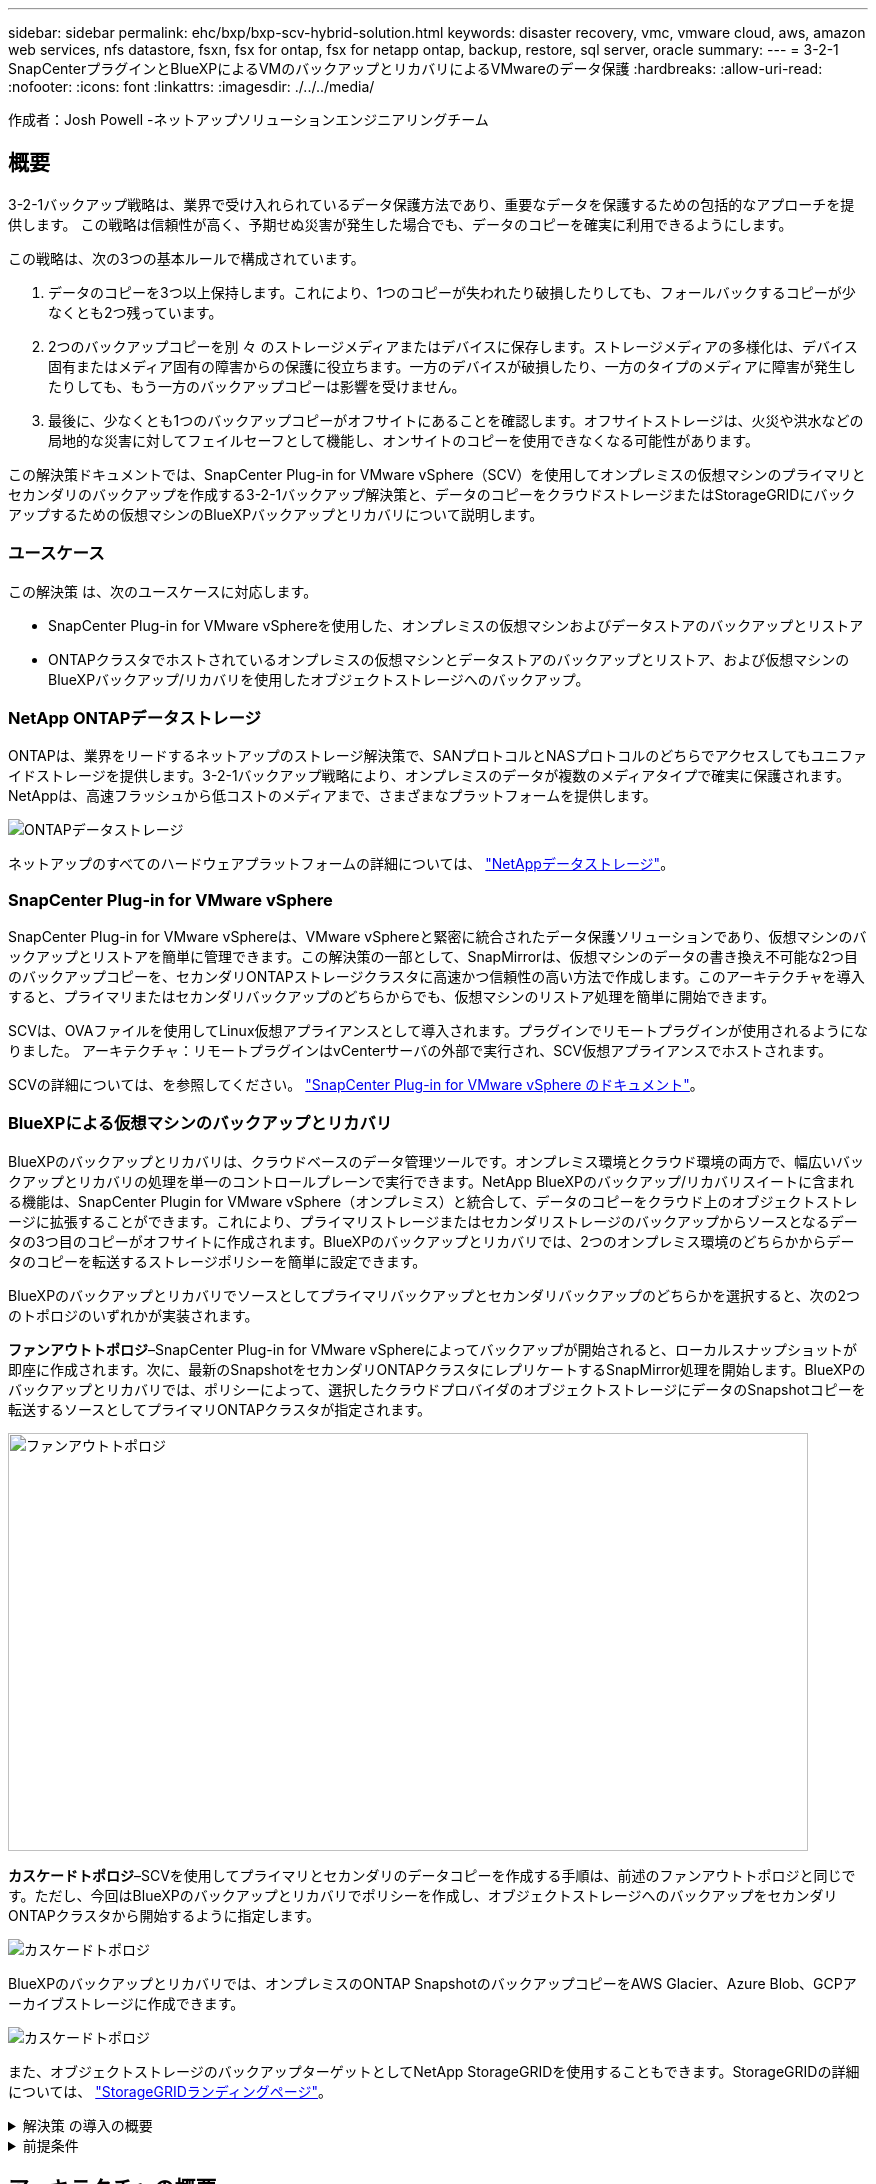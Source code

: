 ---
sidebar: sidebar 
permalink: ehc/bxp/bxp-scv-hybrid-solution.html 
keywords: disaster recovery, vmc, vmware cloud, aws, amazon web services, nfs datastore, fsxn, fsx for ontap, fsx for netapp ontap, backup, restore, sql server, oracle 
summary:  
---
= 3-2-1 SnapCenterプラグインとBlueXPによるVMのバックアップとリカバリによるVMwareのデータ保護
:hardbreaks:
:allow-uri-read: 
:nofooter: 
:icons: font
:linkattrs: 
:imagesdir: ./../../media/


[role="lead"]
作成者：Josh Powell -ネットアップソリューションエンジニアリングチーム



== 概要

3-2-1バックアップ戦略は、業界で受け入れられているデータ保護方法であり、重要なデータを保護するための包括的なアプローチを提供します。  この戦略は信頼性が高く、予期せぬ災害が発生した場合でも、データのコピーを確実に利用できるようにします。

この戦略は、次の3つの基本ルールで構成されています。

. データのコピーを3つ以上保持します。これにより、1つのコピーが失われたり破損したりしても、フォールバックするコピーが少なくとも2つ残っています。
. 2つのバックアップコピーを別 々 のストレージメディアまたはデバイスに保存します。ストレージメディアの多様化は、デバイス固有またはメディア固有の障害からの保護に役立ちます。一方のデバイスが破損したり、一方のタイプのメディアに障害が発生したりしても、もう一方のバックアップコピーは影響を受けません。
. 最後に、少なくとも1つのバックアップコピーがオフサイトにあることを確認します。オフサイトストレージは、火災や洪水などの局地的な災害に対してフェイルセーフとして機能し、オンサイトのコピーを使用できなくなる可能性があります。


この解決策ドキュメントでは、SnapCenter Plug-in for VMware vSphere（SCV）を使用してオンプレミスの仮想マシンのプライマリとセカンダリのバックアップを作成する3-2-1バックアップ解決策と、データのコピーをクラウドストレージまたはStorageGRIDにバックアップするための仮想マシンのBlueXPバックアップとリカバリについて説明します。



=== ユースケース

この解決策 は、次のユースケースに対応します。

* SnapCenter Plug-in for VMware vSphereを使用した、オンプレミスの仮想マシンおよびデータストアのバックアップとリストア
* ONTAPクラスタでホストされているオンプレミスの仮想マシンとデータストアのバックアップとリストア、および仮想マシンのBlueXPバックアップ/リカバリを使用したオブジェクトストレージへのバックアップ。




=== NetApp ONTAPデータストレージ

ONTAPは、業界をリードするネットアップのストレージ解決策で、SANプロトコルとNASプロトコルのどちらでアクセスしてもユニファイドストレージを提供します。3-2-1バックアップ戦略により、オンプレミスのデータが複数のメディアタイプで確実に保護されます。NetAppは、高速フラッシュから低コストのメディアまで、さまざまなプラットフォームを提供します。

image::bxp-scv-hybrid-40.png[ONTAPデータストレージ]

ネットアップのすべてのハードウェアプラットフォームの詳細については、 https://www.netapp.com/data-storage/["NetAppデータストレージ"]。



=== SnapCenter Plug-in for VMware vSphere

SnapCenter Plug-in for VMware vSphereは、VMware vSphereと緊密に統合されたデータ保護ソリューションであり、仮想マシンのバックアップとリストアを簡単に管理できます。この解決策の一部として、SnapMirrorは、仮想マシンのデータの書き換え不可能な2つ目のバックアップコピーを、セカンダリONTAPストレージクラスタに高速かつ信頼性の高い方法で作成します。このアーキテクチャを導入すると、プライマリまたはセカンダリバックアップのどちらからでも、仮想マシンのリストア処理を簡単に開始できます。

SCVは、OVAファイルを使用してLinux仮想アプライアンスとして導入されます。プラグインでリモートプラグインが使用されるようになりました。
アーキテクチャ：リモートプラグインはvCenterサーバの外部で実行され、SCV仮想アプライアンスでホストされます。

SCVの詳細については、を参照してください。 https://docs.netapp.com/us-en/sc-plugin-vmware-vsphere/["SnapCenter Plug-in for VMware vSphere のドキュメント"]。



=== BlueXPによる仮想マシンのバックアップとリカバリ

BlueXPのバックアップとリカバリは、クラウドベースのデータ管理ツールです。オンプレミス環境とクラウド環境の両方で、幅広いバックアップとリカバリの処理を単一のコントロールプレーンで実行できます。NetApp BlueXPのバックアップ/リカバリスイートに含まれる機能は、SnapCenter Plugin for VMware vSphere（オンプレミス）と統合して、データのコピーをクラウド上のオブジェクトストレージに拡張することができます。これにより、プライマリストレージまたはセカンダリストレージのバックアップからソースとなるデータの3つ目のコピーがオフサイトに作成されます。BlueXPのバックアップとリカバリでは、2つのオンプレミス環境のどちらかからデータのコピーを転送するストレージポリシーを簡単に設定できます。

BlueXPのバックアップとリカバリでソースとしてプライマリバックアップとセカンダリバックアップのどちらかを選択すると、次の2つのトポロジのいずれかが実装されます。

*ファンアウトトポロジ*–SnapCenter Plug-in for VMware vSphereによってバックアップが開始されると、ローカルスナップショットが即座に作成されます。次に、最新のSnapshotをセカンダリONTAPクラスタにレプリケートするSnapMirror処理を開始します。BlueXPのバックアップとリカバリでは、ポリシーによって、選択したクラウドプロバイダのオブジェクトストレージにデータのSnapshotコピーを転送するソースとしてプライマリONTAPクラスタが指定されます。

image::bxp-scv-hybrid-01.png[ファンアウトトポロジ,800,418]

*カスケードトポロジ*–SCVを使用してプライマリとセカンダリのデータコピーを作成する手順は、前述のファンアウトトポロジと同じです。ただし、今回はBlueXPのバックアップとリカバリでポリシーを作成し、オブジェクトストレージへのバックアップをセカンダリONTAPクラスタから開始するように指定します。

image::bxp-scv-hybrid-02.png[カスケードトポロジ]

BlueXPのバックアップとリカバリでは、オンプレミスのONTAP SnapshotのバックアップコピーをAWS Glacier、Azure Blob、GCPアーカイブストレージに作成できます。

image::bxp-scv-hybrid-03.png[カスケードトポロジ]

また、オブジェクトストレージのバックアップターゲットとしてNetApp StorageGRIDを使用することもできます。StorageGRIDの詳細については、 https://www.netapp.com/data-storage/storagegrid["StorageGRIDランディングページ"]。

.解決策 の導入の概要
[%collapsible]
====
以下に、この解決策を設定し、SCVおよびBlueXPのバックアップとリカバリからバックアップとリストアの処理を実行するために必要な手順の概要を示します。

. プライマリとセカンダリのデータコピーに使用するONTAPクラスタ間のSnapMirror関係を設定します。
. SnapCenter Plug-in for VMware vSphereを設定する
+
.. ストレージシステムを追加
.. バックアップポリシーを作成する
.. リソースグループを作成する
.. バックアップ先のバックアップジョブを実行


. 仮想マシンのBlueXPバックアップ/リカバリの設定
+
.. 作業環境の追加
.. SCVおよびvCenterアプライアンスの検出
.. バックアップポリシーを作成する
.. バックアップのアクティブ化


. SCVを使用して、プライマリストレージとセカンダリストレージから仮想マシンをリストアします。
. BlueXPのバックアップとリストアを使用して、オブジェクトストレージから仮想マシンをリストアできます。


====
.前提条件
[%collapsible]
====
この解決策の目的は、VMware vSphereで実行され、NetApp ONTAPでホストされるNFSデータストアに配置された仮想マシンのデータ保護を実証することです。この解決策 は、次のコンポーネントが構成され、使用可能な状態にあることを前提としています。

. VMware vSphereに接続されたNFSまたはVMFSデータストアを使用するONTAPストレージクラスタ。NFSデータストアとVMFSデータストアの両方がサポートされます。この解決策にはNFSデータストアが使用されました。
. NFSデータストア用に使用されるボリュームのSnapMirror関係が確立されたセカンダリONTAPストレージクラスタ。
. オブジェクトストレージのバックアップに使用するクラウドプロバイダ用にBlueXP Connectorをインストール
. バックアップ対象の仮想マシンが、プライマリONTAPストレージクラスタ上のNFSデータストア上にある。
. BlueXP ConnectorとオンプレミスのONTAPストレージクラスタ管理インターフェイス間のネットワーク接続。
. BlueXPコネクタとオンプレミスSCVアプライアンスVMの間、およびBlueXPコネクタとvCenterの間のネットワーク接続。
. オンプレミスのONTAPクラスタ間LIFとオブジェクトストレージサービスの間のネットワーク接続。
. プライマリとセカンダリのONTAPストレージクラスタで管理SVM用に設定されたDNS。詳細については、を参照してください。 https://docs.netapp.com/us-en/ontap/networking/configure_dns_for_host-name_resolution.html#configure-an-svm-and-data-lifs-for-host-name-resolution-using-an-external-dns-server["ホスト名解決に使用する DNS を設定します"]。


====


== アーキテクチャの概要

この解決策 のテストと検証は、最終的な導入環境と異なる場合があるラボで実施しました。

image::bxp-scv-hybrid-04.png[解決策 アーキテクチャ図]



== 解決策 の導入

この解決策では、オンプレミスのデータセンターにあるVMware vSphereクラスタ内のWindowsおよびLinux仮想マシンのバックアップとリカバリを実行するために、SnapCenter Plug-in for VMware vSphereとBlueXPのバックアップおよびリカバリを使用する解決策を導入および検証するための詳細な手順を説明します。このセットアップの仮想マシンは、ONTAP A300ストレージクラスタでホストされるNFSデータストアに格納されます。さらに、独立したONTAP A300ストレージクラスタは、SnapMirrorを使用してレプリケートされるボリュームのセカンダリデスティネーションとして機能します。さらに、Amazon Web ServicesとAzure Blobでホストされているオブジェクトストレージを、データの3つ目のコピーのターゲットとして使用しました。

ここでは、SCVで管理されるバックアップのセカンダリコピー用のSnapMirror関係の作成と、SCVとBlueXPの両方のバックアップ/リカバリでのバックアップジョブの設定について説明します。

SnapCenter Plug-in for VMware vSphereの詳細については、 https://docs.netapp.com/us-en/sc-plugin-vmware-vsphere/["SnapCenter Plug-in for VMware vSphere のドキュメント"]。

BlueXPのバックアップとリカバリの詳細については、 https://docs.netapp.com/us-en/bluexp-backup-recovery/index.html["BlueXPのバックアップとリカバリに関するドキュメント"]。



=== ONTAPクラスタ間にSnapMirror関係を確立

SnapCenter Plug-in for VMware vSphereは、ONTAP SnapMirrorテクノロジを使用して、セカンダリONTAPクラスタへのセカンダリSnapMirrorまたはSnapVaultコピーの転送を管理します。

SCVバックアップポリシーでは、SnapMirror関係とSnapVault関係のどちらを使用するかを選択できます。主な違いは、SnapMirrorオプションを使用する場合、ポリシーでバックアップの保持スケジュールがプライマリサイトとセカンダリサイトで同じになる点です。SnapVaultはアーカイブ用に設計されており、このオプションを使用する場合は、セカンダリONTAPストレージクラスタ上のSnapshotコピーのSnapMirror関係と別に保持スケジュールを設定できます。

SnapMirror関係のセットアップは、多くの手順が自動化されたBlueXPまたはSystem ManagerとONTAP CLIを使用して実行できます。これらの方法については、以下で説明します。



==== BlueXPでSnapMirror関係を確立

BlueXPのWebコンソールで次の手順を実行する必要があります。

.プライマリおよびセカンダリONTAPストレージシステムのレプリケーションセットアップ
[%collapsible]
====
まず、BlueXP Webコンソールにログインし、Canvasに移動します。

. ソース（プライマリ）ONTAPストレージシステムをデスティネーション（セカンダリ）ONTAPストレージシステムにドラッグアンドドロップします。
+
image::bxp-scv-hybrid-41.png[ストレージシステムのドラッグアンドドロップ]

. 表示されたメニューから* Replication（レプリケーション）*を選択します。
+
image::bxp-scv-hybrid-42.png[レプリケーションの選択]

. [デスティネーションピアリングのセットアップ]*ページで、ストレージシステム間の接続に使用するデスティネーションのクラスタ間LIFを選択します。
+
image::bxp-scv-hybrid-43.png[クラスタ間LIFを選択]

. [デスティネーションボリューム名]*ページで、最初にソースボリュームを選択してからデスティネーションボリュームの名前を入力し、デスティネーションSVMとアグリゲートを選択します。[次へ]*をクリックして続行します。
+
image::bxp-scv-hybrid-44.png[ソースボリュームを選択]

+
image::bxp-scv-hybrid-45.png[デスティネーションボリュームの詳細]

. レプリケーションの最大転送速度を選択します。
+
image::bxp-scv-hybrid-46.png[最大転送速度]

. セカンダリバックアップの保持スケジュールを決定するポリシーを選択します。このポリシーは事前に作成することも（*スナップショット保持ポリシーの作成*手順の手動プロセスを参照）、後で必要に応じて変更することもできます。
+
image::bxp-scv-hybrid-47.png[保持ポリシーを選択]

. 最後に、すべての情報を確認し、* Go *ボタンをクリックしてレプリケーションセットアッププロセスを開始します。
+
image::bxp-scv-hybrid-48.png[確認して実行]



====


==== System ManagerとONTAP CLIを使用してSnapMirror関係を確立

SnapMirror関係を確立するために必要なすべての手順は、System ManagerまたはONTAP CLIで実行できます。次のセクションでは、両方の方法の詳細について説明します。

.ソースとデスティネーションのクラスタ間論理インターフェイスを記録します
[%collapsible]
====
ソースとデスティネーションのONTAPクラスタの場合、System ManagerまたはCLIからクラスタ間LIFの情報を取得できます。

. ONTAP System Managerで、ネットワークの概要ページに移動し、タイプ：クラスタ間のIPアドレスを取得します。このIPアドレスは、FSXがインストールされているAWS VPCと通信するように設定されています。
+
image:dr-vmc-aws-image10.png["エラー：グラフィックイメージがありません"]

. CLIを使用してクラスタ間IPアドレスを取得するには、次のコマンドを実行します。
+
....
ONTAP-Dest::> network interface show -role intercluster
....


====
.ONTAPクラスタ間にクラスタピアリングを確立
[%collapsible]
====
ONTAP クラスタ間のクラスタピアリングを確立するには、開始側のONTAP クラスタで入力した一意のパスフレーズを、もう一方のピアクラスタで確認する必要があります。

. を使用して、デスティネーションONTAPクラスタでピアリングを設定します。 `cluster peer create` コマンドを実行しますプロンプトが表示されたら、あとでソースクラスタで使用する一意のパスフレーズを入力して作成プロセスを完了します。
+
....
ONTAP-Dest::> cluster peer create -address-family ipv4 -peer-addrs source_intercluster_1, source_intercluster_2
Enter the passphrase:
Confirm the passphrase:
....
. ソースクラスタでは、ONTAP System ManagerまたはCLIを使用してクラスタピア関係を確立できます。ONTAP System Managerで、Protection > Overviewの順に選択し、Peer Clusterを選択します。
+
image:dr-vmc-aws-image12.png["エラー：グラフィックイメージがありません"]

. Peer Cluster（ピアクラスタ）ダイアログボックスで、必要な情報を入力します。
+
.. デスティネーションONTAPクラスタでピアクラスタ関係を確立するために使用したパスフレーズを入力します。
.. [はい]を選択して'暗号化された関係を確立します
.. デスティネーションONTAPクラスタのクラスタ間LIFのIPアドレスを入力します。
.. クラスタピアリングの開始をクリックしてプロセスを完了します。
+
image:dr-vmc-aws-image13.png["エラー：グラフィックイメージがありません"]



. 次のコマンドを使用して、デスティネーションONTAPクラスタからクラスタピア関係のステータスを確認します。
+
....
ONTAP-Dest::> cluster peer show
....


====
.SVMピア関係を確立する
[%collapsible]
====
次の手順では、SnapMirror関係にあるボリュームを含むデスティネーションとソースのStorage Virtual Machineの間にSVM関係をセットアップします。

. ソースFSXクラスタから、CLIから次のコマンドを使用して、SVMピア関係を作成します。
+
....
ONTAP-Dest::> vserver peer create -vserver DestSVM -peer-vserver Backup -peer-cluster OnPremSourceSVM -applications snapmirror
....
. ソースONTAP クラスタで、ONTAP System ManagerまたはCLIのいずれかを使用してピアリング関係を承認します。
. ONTAP System Managerで、保護>概要に移動し、Storage VMピアの下にあるピアStorage VMを選択します。
+
image:dr-vmc-aws-image15.png["エラー：グラフィックイメージがありません"]

. Peer Storage VMダイアログボックスで、次のフィールドに入力します。
+
** ソースStorage VM
** デスティネーションクラスタ
** デスティネーションStorage VM
+
image:dr-vmc-aws-image16.png["エラー：グラフィックイメージがありません"]



. [Peer Storage VMs]をクリックして、SVMピアリングプロセスを完了します。


====
.Snapshot保持ポリシーを作成します
[%collapsible]
====
SnapCenter は、プライマリストレージシステムにSnapshotコピーとして存在するバックアップの保持スケジュールを管理します。これは、SnapCenter でポリシーを作成するときに確立されます。SnapCenter では、セカンダリストレージシステムに保持されるバックアップの保持ポリシーは管理されません。これらのポリシーは、セカンダリFSXクラスタで作成されたSnapMirrorポリシーを使用して個別に管理され、ソースボリュームとSnapMirror関係にあるデスティネーションボリュームに関連付けられます。

SnapCenter ポリシーを作成するときに、SnapCenter バックアップの作成時に生成される各SnapshotのSnapMirrorラベルに追加するセカンダリポリシーラベルを指定できます。


NOTE: セカンダリストレージでは、Snapshotを保持するために、これらのラベルがデスティネーションボリュームに関連付けられたポリシールールと照合されます。

次の例は、SQL Serverデータベースおよびログボリュームの日次バックアップに使用するポリシーの一部として生成されたすべてのSnapshotに適用されるSnapMirrorラベルを示しています。

image:dr-vmc-aws-image17.png["エラー：グラフィックイメージがありません"]

SQL ServerデータベースのSnapCenter ポリシーの作成の詳細については、を参照してください https://docs.netapp.com/us-en/snapcenter/protect-scsql/task_create_backup_policies_for_sql_server_databases.html["SnapCenter のドキュメント"^]。

まず、保持するSnapshotコピーの数にルールを指定してSnapMirrorポリシーを作成する必要があります。

. FSXクラスタ上にSnapMirrorポリシーを作成します。
+
....
ONTAP-Dest::> snapmirror policy create -vserver DestSVM -policy PolicyName -type mirror-vault -restart always
....
. SnapCenter ポリシーで指定されたセカンダリポリシーラベルと一致するSnapMirrorラベルを持つルールをポリシーに追加します。
+
....
ONTAP-Dest::> snapmirror policy add-rule -vserver DestSVM -policy PolicyName -snapmirror-label SnapMirrorLabelName -keep #ofSnapshotsToRetain
....
+
次のスクリプトは、ポリシーに追加できるルールの例を示しています。

+
....
ONTAP-Dest::> snapmirror policy add-rule -vserver sql_svm_dest -policy Async_SnapCenter_SQL -snapmirror-label sql-ondemand -keep 15
....
+

NOTE: SnapMirrorラベルごとに追加のルールを作成し、保持するSnapshotの数（保持期間）を指定します。



====
.デスティネーションボリュームを作成
[%collapsible]
====
ソースボリュームのSnapshotコピーを受け取るデスティネーションボリュームをONTAPに作成するには、デスティネーションONTAPクラスタで次のコマンドを実行します。

....
ONTAP-Dest::> volume create -vserver DestSVM -volume DestVolName -aggregate DestAggrName -size VolSize -type DP
....
====
.ソースボリュームとデスティネーションボリューム間にSnapMirror関係を作成します
[%collapsible]
====
ソースボリュームとデスティネーションボリューム間にSnapMirror関係を作成するには、デスティネーションONTAPクラスタで次のコマンドを実行します。

....
ONTAP-Dest::> snapmirror create -source-path OnPremSourceSVM:OnPremSourceVol -destination-path DestSVM:DestVol -type XDP -policy PolicyName
....
====
.SnapMirror関係を初期化
[%collapsible]
====
SnapMirror関係を初期化このプロセスにより、ソースボリュームから生成された新しいSnapshotが開始され、デスティネーションボリュームにコピーされます。

ボリュームを作成するには、デスティネーションONTAPクラスタで次のコマンドを実行します。

....
ONTAP-Dest::> snapmirror initialize -destination-path DestSVM:DestVol
....
====


=== SnapCenter Plug-in for VMware vSphereの設定

インストールが完了すると、vCenter Server Appliance管理インターフェイスからSnapCenter Plug-in for VMware vSphereにアクセスできるようになります。SCVは、ESXiホストにマウントされた、Windows VMとLinux VMを含むNFSデータストアのバックアップを管理します。

を確認します https://docs.netapp.com/us-en/sc-plugin-vmware-vsphere/scpivs44_protect_data_overview.html["データ保護のワークフロー"] バックアップの設定手順の詳細については、SCVのマニュアルのセクションを参照してください。

仮想マシンとデータストアのバックアップを設定するには、プラグインインターフェイスから次の手順を実行する必要があります。

.Discovery ONTAPストレージシステム
[%collapsible]
====
プライマリバックアップとセカンダリバックアップの両方に使用するONTAPストレージクラスタを検出します。

. SnapCenter Plug-in for VMware vSphereで、左側のメニューの*[ストレージシステム]*に移動し、*[追加]*ボタンをクリックします。
+
image::bxp-scv-hybrid-05.png[ストレージシステム]

. プライマリONTAPストレージシステムのクレデンシャルとプラットフォームタイプを入力し、*[追加]*をクリックします。
+
image::bxp-scv-hybrid-06.png[ストレージシステムの追加]

. セカンダリONTAPストレージシステムに対してこの手順を繰り返します。


====
.SCVバックアップポリシーの作成
[%collapsible]
====
ポリシーは、SCVで管理されるバックアップの保持期間、頻度、およびレプリケーションオプションを指定します。

を確認します https://docs.netapp.com/us-en/sc-plugin-vmware-vsphere/scpivs44_create_backup_policies_for_vms_and_datastores.html["VM とデータストアのバックアップポリシーの作成"] 詳細については、を参照してください。

バックアップポリシーを作成するには、次の手順を実行します。

. SnapCenter Plug-in for VMware vSphereで、左側のメニューの*[Policies]*に移動し、*[Create]*ボタンをクリックします。
+
image::bxp-scv-hybrid-07.png[ポリシー]

. ポリシーの名前、保持期間、頻度とレプリケーションのオプション、およびSnapshotラベルを指定します。
+
image::bxp-scv-hybrid-08.png[ポリシーの作成]

+

NOTE: SnapCenter Plug-inでポリシーを作成すると、[SnapMirror]と[SnapMirror]のオプションが表示されSnapVaultます。[SnapMirror]を選択した場合、ポリシーに指定された保持スケジュールは、プライマリSnapshotとセカンダリSnapshotの両方で同じになります。SnapVaultを選択した場合、セカンダリSnapshotの保持スケジュールは、SnapMirror関係で実装される個別のスケジュールに基づいて決まります。これは、セカンダリバックアップの保持期間を長くしたい場合に便利です。

+

NOTE: Snapshotラベルは、セカンダリONTAPクラスタにレプリケートされたSnapVaultコピーの保持期間を指定したポリシーを作成する場合に役立ちます。SCVをBlueXPのバックアップおよびリストアで使用する場合は、[Snapshot label]フィールドを空白にするか、[underline]#match# BlueXPバックアップポリシーで指定したラベルを指定する必要があります。

. 必要なポリシーごとに手順を繰り返します。たとえば、日次、週次、月次のバックアップのポリシーを個別に指定します。


====
.リソースグループを作成する
[%collapsible]
====
リソースグループには、バックアップジョブに含めるデータストアと仮想マシンのほか、関連付けられているポリシーとバックアップスケジュールが含まれます。

を確認します https://docs.netapp.com/us-en/sc-plugin-vmware-vsphere/scpivs44_create_resource_groups_for_vms_and_datastores.html["リソースグループを作成する"] 詳細については、を参照してください。

リソースグループを作成するには、次の手順を実行します。

. SnapCenter Plug-in for VMware vSphereで、左側のメニューの*[リソースグループ]*に移動し、*[作成]*ボタンをクリックします。
+
image::bxp-scv-hybrid-09.png[リソースグループを作成する]

. [Create Resource Group]ウィザードで、グループの名前と概要、および通知を受信するために必要な情報を入力します。[次へ]*をクリックします。
. 次のページで、バックアップジョブに含めるデータストアと仮想マシンを選択し、*[Next]*をクリックします。
+
image::bxp-scv-hybrid-10.png[データストアと仮想マシンの選択]

+

NOTE: 特定のVMまたはデータストア全体を選択できます。どちらを選択するかに関係なく、基盤となるボリュームのSnapshotが作成されるため、バックアップではボリューム全体（およびデータストア）がバックアップされます。ほとんどの場合、データストア全体を選択するのが最も簡単です。ただし、リストア時に使用可能なVMのリストを制限する場合は、バックアップするVMのサブセットのみを選択できます。

. 複数のデータストアに配置されているVMDKを使用するVMのデータストアにスパニングするオプションを選択し、*[Next]*をクリックします。
+
image::bxp-scv-hybrid-11.png[データストアのスパニング]

+

NOTE: 現在、BlueXPのバックアップ/リカバリでは、複数のデータストアにまたがるVMDKを使用したVMのバックアップはサポートされていません。

. 次のページで、リソースグループに関連付けるポリシーを選択し、*[次へ]*をクリックします。
+
image::bxp-scv-hybrid-12.png[リソースグループポリシー]

+

NOTE: BlueXPのバックアップとリカバリを使用してSCV管理Snapshotをオブジェクトストレージにバックアップする場合は、各リソースグループに関連付けることができるポリシーは1つだけです。

. バックアップを実行する時刻を決定するスケジュールを選択します。[次へ]*をクリックします。
+
image::bxp-scv-hybrid-13.png[リソースグループポリシー]

. 最後に、概要ページを確認し、*[完了]*でリソースグループの作成を完了します。


====
.バックアップジョブの実行
[%collapsible]
====
この最後の手順では、バックアップジョブを実行して進捗状況を監視します。BlueXPのバックアップとリカバリからリソースを検出するには、SCVで少なくとも1つのバックアップジョブが完了している必要があります。

. SnapCenter Plug-in for VMware vSphereで、左側のメニューの*[リソースグループ]*に移動します。
. バックアップジョブを開始するには、目的のリソースグループを選択し、*[今すぐ実行]*ボタンをクリックします。
+
image::bxp-scv-hybrid-14.png[バックアップジョブの実行]

. バックアップジョブを監視するには、左側のメニューの*[ダッシュボード]*に移動します。[Recent Job Activities]*で、ジョブID番号をクリックしてジョブの進捗状況を監視します。
+
image::bxp-scv-hybrid-15.png[ジョブの進捗状況の監視]



====


=== BlueXPのバックアップとリカバリでオブジェクトストレージへのバックアップを設定

BlueXPでデータインフラを効果的に管理するには、コネクタを事前にインストールする必要があります。コネクタは、リソースの検出とデータ操作の管理に関連するアクションを実行します。

BlueXPコネクタの詳細については、 https://docs.netapp.com/us-en/bluexp-setup-admin/concept-connectors.html["コネクタについて説明します"] を参照してください。

使用しているクラウドプロバイダ用のコネクタをインストールすると、オブジェクトストレージの図がキャンバスに表示されます。

オンプレミスのSCVで管理されるデータをバックアップするようにBlueXPのバックアップとリカバリを設定するには、次の手順を実行します。

.Canvasへの作業環境の追加
[%collapsible]
====
最初のステップは、オンプレミスのONTAPストレージシステムをBlueXPに追加することです。

. キャンバスから*[Add Working Environment]*を選択して開始します。
+
image::bxp-scv-hybrid-16.png[作業環境の追加]

. 選択した場所から*オンプレミス*を選択し、*検出*ボタンをクリックします。
+
image::bxp-scv-hybrid-17.png[オンプレミスを選択]

. ONTAPストレージシステムのクレデンシャルを入力し、*[検出]*ボタンをクリックして作業環境を追加します。
+
image::bxp-scv-hybrid-18.png[ストレージシステムのクレデンシャルの追加]



====
.オンプレミスのSCVアプライアンスとvCenterを検出
[%collapsible]
====
オンプレミスのデータストアと仮想マシンのリソースを検出するには、SCVデータブローカーの情報とvCenter管理アプライアンスのクレデンシャルを追加します。

. BlueXPの左側のメニューで*[保護]>[バックアップとリカバリ]>[仮想マシン]*を選択します。
+
image::bxp-scv-hybrid-19.png[仮想マシンの選択]

. 仮想マシンのメイン画面から*[設定]*ドロップダウンメニューにアクセスし、* SnapCenter Plug-in for VMware vSphere *を選択します。
+
image::bxp-scv-hybrid-20.png[設定ドロップダウンメニュー]

. [Register]ボタンをクリックし、SnapCenter Plug-inアプライアンスのIPアドレスとポート番号、およびvCenter管理アプライアンスのユーザ名とパスワードを入力します。[登録]ボタンをクリックして、検出プロセスを開始します。
+
image::bxp-scv-hybrid-21.png[SCVおよびvCenter情報を入力]

. ジョブの進捗状況は、[Job Monitoring]タブで監視できます。
+
image::bxp-scv-hybrid-22.png[ジョブの進捗状況の表示]

. 検出が完了すると、検出されたすべてのSCVアプライアンスのデータストアと仮想マシンを表示できるようになります。
 [+]
image：：bxp-scv-hybrid-23.png [利用可能なリソースを表示]


====
.BlueXPのバックアップとリストアポリシーの作成
[%collapsible]
====
仮想マシンのBlueXPバックアップ/リカバリで、保持期間、バックアップソース、アーカイブポリシーを指定するポリシーを作成します。

ポリシーの作成の詳細については、を参照してください。 https://docs.netapp.com/us-en/bluexp-backup-recovery/task-create-policies-vms.html["データストアをバックアップするポリシーを作成します"]。

. BlueXPの仮想マシンのバックアップとリカバリのメインページで、*[設定]*ドロップダウンメニューにアクセスし、*[ポリシー]*を選択します。
+
image::bxp-scv-hybrid-24.png[仮想マシンの選択]

. [Create Policy]*をクリックして、*[Create Policy for Hybrid Backup]*ウィンドウにアクセスします。
+
.. ポリシーの名前を追加します。
.. 必要な保持期間を選択
.. バックアップをオンプレミスのプライマリまたはセカンダリONTAPストレージシステムから実行するかどうかを選択します。
.. 必要に応じて、バックアップをアーカイブストレージに階層化してコストをさらに削減する期間を指定します。
+
image::bxp-scv-hybrid-25.png[バックアップポリシーの作成]

+

NOTE: ここで入力したSnapMirrorラベルは、ポリシーを適用するバックアップを識別するために使用されます。ラベル名は、対応するオンプレミスSCVポリシー内のラベル名と一致する必要があります。



. [作成]*をクリックしてポリシーの作成を完了します。


====
.Amazon Web Servicesへのデータストアのバックアップ
[%collapsible]
====
最後に、個 々 のデータストアおよび仮想マシンのデータ保護をアクティブ化します。次の手順は、AWSへのバックアップをアクティブ化する方法の概要です。

詳細については、を参照してください。 https://docs.netapp.com/us-en/bluexp-backup-recovery/task-backup-vm-data-to-aws.html["データストアをAmazon Web Servicesにバックアップする"]。

. BlueXPの仮想マシンのバックアップとリカバリのメインページで、バックアップするデータストアの設定ドロップダウンにアクセスし、*[バックアップのアクティブ化]*を選択します。
+
image::bxp-scv-hybrid-26.png[バックアップをアクティブ化]

. データ保護処理に使用するポリシーを割り当てて、*[次へ]*をクリックします。
+
image::bxp-scv-hybrid-27.png[ポリシーを割り当てます]

. 以前に作業環境が検出された場合は、[作業環境の追加]*ページにチェックマークが付いたデータストアと作業環境が表示されます。作業環境がまだ検出されていない場合は、ここに追加できます。[次へ]*をクリックして続行します。
+
image::bxp-scv-hybrid-28.png[作業環境の追加]

. [Select Provider]*ページで、AWSをクリックし、*[Next]*ボタンをクリックして次に進みます。
+
image::bxp-scv-hybrid-29.png[クラウドプロバイダを選択]

. AWSのプロバイダ固有のクレデンシャル情報（AWSアクセスキーとシークレットキー、リージョン、アーカイブ層など）を入力します。また、オンプレミスのONTAPストレージシステムのONTAP IPスペースを選択します。[次へ]*をクリックします。
+
image::bxp-scv-hybrid-30.png[クラウド提供クレデンシャルを指定]

. 最後に、バックアップジョブの詳細を確認し、*[バックアップをアクティブ化]*ボタンをクリックしてデータストアのデータ保護を開始します。
+
image::bxp-scv-hybrid-31.png[確認してアクティブ化]

+

NOTE: この時点では、データ転送がすぐに開始されない場合があります。BlueXPのバックアップ/リカバリは、未完了のSnapshotを1時間ごとにスキャンし、オブジェクトストレージに転送します。



====


=== データ損失時の仮想マシンのリストア

データの保護を確実にすることは、包括的なデータ保護の1つの側面にすぎません。同様に、データ損失やランサムウェア攻撃が発生した場合に、任意の場所からデータを迅速にリストアできることも重要です。この機能は、シームレスなビジネス運用を維持し、目標復旧時点（RPO）を達成するために不可欠です。

NetAppは、柔軟性に優れた3-2-1戦略を提供し、プライマリ、セカンダリ、オブジェクトの各ストレージの保持スケジュールをカスタマイズして管理します。この戦略により、データ保護アプローチを特定のニーズに合わせて柔軟に調整できます。

このセクションでは、仮想マシンのSnapCenter Plug-in for VMware vSphereとBlueXPの両方からのデータリストアプロセスの概要を説明します。



==== SnapCenter Plug-in for VMware vSphereからの仮想マシンのリストア

この解決策仮想マシンは、元の場所と別の場所にリストアされました。SCVのデータリストア機能のすべての側面がこの解決策でカバーされるわけではありません。SCVが提供しなければならないすべての詳細については、 https://docs.netapp.com/us-en/sc-plugin-vmware-vsphere/scpivs44_restore_vms_from_backups.html["バックアップから VM をリストアする"] を参照してください。

.SCVからの仮想マシンのリストア
[%collapsible]
====
プライマリストレージまたはセカンダリストレージから仮想マシンをリストアするには、次の手順を実行します。

. vCenter Clientで、*[インベントリ]>[ストレージ]*に移動し、リストアする仮想マシンが格納されているデータストアをクリックします。
. [設定]タブで*[バックアップ]*をクリックして、使用可能なバックアップのリストにアクセスします。
+
image::bxp-scv-hybrid-32.png[バックアップのリストへのアクセス]

. バックアップをクリックしてVMのリストにアクセスし、リストアするVMを選択します。[リストア]*をクリックします。
+
image::bxp-scv-hybrid-33.png[リストアするVMを選択]

. [Restore]ウィザードで、仮想マシン全体または特定のVMDKをリストアする場合に選択します。元の場所または別の場所にインストールする場合は、リストア後にVM名を指定し、デスティネーションデータストアを選択します。「 * 次へ * 」をクリックします。
+
image::bxp-scv-hybrid-34.png[リストアの詳細を指定します]

. プライマリストレージとセカンダリストレージのどちらからバックアップするかを選択します。
+
image::bxp-scv-hybrid-35.png[プライマリまたはセカンダリを選択]

. 最後に、バックアップジョブの概要を確認し、[Finish]をクリックしてリストアプロセスを開始します。


====


==== 仮想マシンのBlueXPバックアップおよびリカバリからの仮想マシンのリストア

BlueXPでは、仮想マシンのバックアップとリカバリ機能を使用して、仮想マシンを元の場所にリストアできます。リストア機能には、BlueXPのWebコンソールからアクセスできます。

詳細については、を参照してください。 https://docs.netapp.com/us-en/bluexp-backup-recovery/task-restore-vm-data.html["仮想マシンのデータをクラウドからリストア"]。

.BlueXPのバックアップとリカバリから仮想マシンをリストア
[%collapsible]
====
BlueXPのバックアップとリカバリから仮想マシンをリストアするには、次の手順を実行します。

. [保護]>[バックアップとリカバリ]>[仮想マシン]*に移動し、[仮想マシン]をクリックしてリストア可能な仮想マシンのリストを表示します。
+
image::bxp-scv-hybrid-36.png[VMのアクセスリスト]

. リストアするVMの設定ドロップダウンメニューにアクセスし、
+
image::bxp-scv-hybrid-37.png[設定からリストアを選択]

. リストア元のバックアップを選択し、*[Next]*をクリックします。
+
image::bxp-scv-hybrid-38.png[バックアップを選択]

. バックアップジョブの概要を確認し、*[リストア]*をクリックしてリストアプロセスを開始します。
. [ジョブ監視]*タブでリストアジョブの進捗状況を監視します。
+
image::bxp-scv-hybrid-39.png[[Job Monitoring]タブからのリストアの確認]



====


== まとめ

3-2-1のバックアップ戦略をSnapCenter Plug-in for VMware vSphereとBlueXPで仮想マシンのバックアップとリカバリを実装すると、堅牢で信頼性に優れ、対費用効果の高い解決策でデータを保護できます。この戦略により、データの冗長性とアクセス性が確保されるだけでなく、場所を問わず、オンプレミスのONTAPストレージシステムとクラウドベースのオブジェクトストレージの両方からデータを柔軟にリストアできます。

本ドキュメントで紹介するユースケースは、NetApp、VMware、主要なクラウドプロバイダの統合に焦点を当てた、実績のあるデータ保護テクノロジに焦点を当てています。SnapCenter Plug-in for VMware vSphereは、VMware vSphereとシームレスに統合されるため、データ保護処理を効率的かつ一元的に管理できます。この統合により、仮想マシンのバックアップおよびリカバリプロセスが合理化され、VMwareエコシステム内でのスケジュール設定、監視、柔軟なリストア操作が容易になります。BlueXPの仮想マシン向けバックアップ/リカバリ機能は、仮想マシンのデータをエアギャップで保護してクラウドベースのオブジェクトストレージにバックアップすることで、3-2-1に1つの機能を提供します。直感的なインターフェイスと論理ワークフローにより、重要なデータを長期的にアーカイブするためのセキュアなプラットフォームが提供されます。



== 追加情報

この解決策 に記載されているテクノロジの詳細については、次の追加情報 を参照してください。

* https://docs.netapp.com/us-en/sc-plugin-vmware-vsphere/["SnapCenter Plug-in for VMware vSphere のドキュメント"]
* https://docs.netapp.com/us-en/bluexp-family/["BlueXPのマニュアル"]

